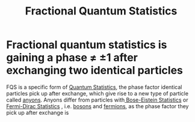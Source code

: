 #+title: Fractional Quantum Statistics
#+roam_tags: physics definition anyons

* Fractional quantum statistics is gaining a phase \neq \pm 1 after exchanging two identical particles

FQS is a specific form of [[file:20210316143742-quantum_statistics.org][Quantum Statistics]], the phase factor identical particles pick up after exchange, which give rise to a new type of particle called [[file:20210218152909-anyons.org][anyons]]. Anyons differ from particles with[[file:20210316143955-bose_eistein_statistics.org][ Bose-Eistein Statistics]] or [[file:20210316144058-fermi_dirac_statistics.org][Fermi-Dirac Statistics]] , i.e. [[file:20210218153456-bosons.org][bosons]] and [[file:20210218153430-fermions.org][fermions]], as the phase factor they pick up after exchange is

\begin{equation}
\Psi_{21}=e^{i2\pi\alpha}\Psi{12}\quad \alpha\in(0,1)
    \label{eq:FQS}
\end{equation}
